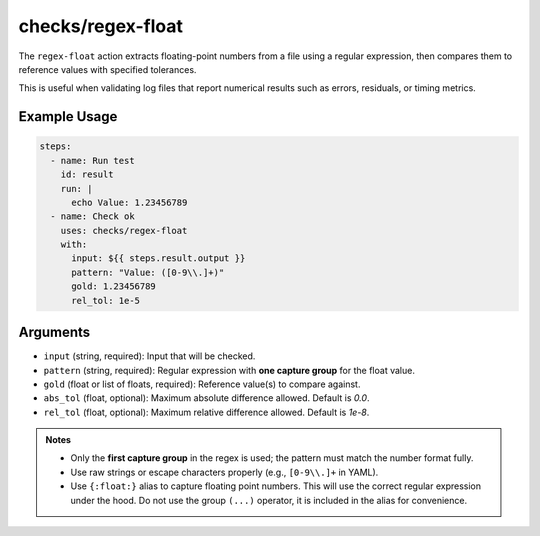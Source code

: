 checks/regex-float
==================

The ``regex-float`` action extracts floating-point numbers from a file using a regular expression, then compares them to reference values with specified tolerances.

This is useful when validating log files that report numerical results such as errors, residuals, or timing metrics.

Example Usage
-------------

.. code-block:: yaml

   steps:
     - name: Run test
       id: result
       run: |
         echo Value: 1.23456789
     - name: Check ok
       uses: checks/regex-float
       with:
         input: ${{ steps.result.output }}
         pattern: "Value: ([0-9\\.]+)"
         gold: 1.23456789
         rel_tol: 1e-5


Arguments
---------

- ``input`` (string, required): Input that will be checked.
- ``pattern`` (string, required): Regular expression with **one capture group** for the float value.
- ``gold`` (float or list of floats, required): Reference value(s) to compare against.
- ``abs_tol`` (float, optional): Maximum absolute difference allowed. Default is `0.0`.
- ``rel_tol`` (float, optional): Maximum relative difference allowed. Default is `1e-8`.


.. admonition:: Notes

   - Only the **first capture group** in the regex is used; the pattern must match the number format fully.
   - Use raw strings or escape characters properly (e.g., ``[0-9\\.]+`` in YAML).
   - Use ``{:float:}`` alias to capture floating point numbers. This will use the correct regular expression under the hood.
     Do not use the group ``(...)`` operator, it is included in the alias for convenience.


.. seealso::

   - :doc:`regex`
   - :doc:`csv-diff`
